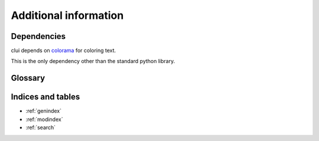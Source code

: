 Additional information
======================

Dependencies
------------

clui depends on `colorama`_ for coloring text.

This is the only dependency other than the standard python library.

.. _colorama: http://pypi.python.org/pypi/colorama

Glossary
--------

.. glossary::
      
   clui
      A clui is an abbreviation for Command Line User Interface

Indices and tables
------------------

* :ref:`genindex`
* :ref:`modindex`
* :ref:`search`

.. _regex: http://www.regular-expressions.info/quickstart.html

